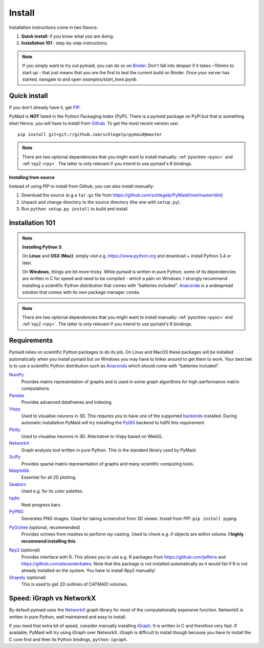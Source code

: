 .. _installing:

Install
=======

Installation instructions come in two flavors:

1. **Quick install**: if you know what you are doing.
2. **Installation 101** : step-by-step instructions.

.. note::
   If you simply want to try out pymaid, you can do so on
   `Binder <https://mybinder.org/v2/gh/schlegelp/pyMaid/master?urlpath=tree>`_.
   Don't fall into despair if it takes ~10mins to start up - that just means
   that you are the first to test the current build on Binder. Once your
   server has started, navigate to and open `examples/start_here.ipynb`.

Quick install
-------------

If you don't already have it, get `PIP <https://pip.pypa.io/en/stable/installing/>`_.

PyMaid is **NOT** listed in the Python Packaging Index (PyPI). There is a
`pymaid` package on PyPI but that is something else! Hence, you will have to
install from `Github <https://github.com/schlegelp/PyMaid>`_. To get the
most recent version use:

::

   pip install git+git://github.com/schlegelp/pymaid@master


.. note::
   There are two optional dependencies that you might want to install manually:
   :ref:`pyoctree <pyoc>` and :ref:`rpy2 <rpy>`. The latter is only relevant if
   you intend to use pymaid's R bindings.


**Installing from source**

Instead of using PIP to install from Github, you can also install manually:

1. Download the source (e.g a ``tar.gz`` file from
   https://github.com/schlegelp/PyMaid/tree/master/dist)

2. Unpack and change directory to the source directory
   (the one with ``setup.py``).

3. Run ``python setup.py install`` to build and install


Installation 101
----------------

.. raw:: html

    <ol type="1">
      <li><strong>Check if Python 3 is installed and install if
                  necessary</strong>.<br> Linux and Mac should come with Python
                  distribution(s) but you need to figure out if you have
                  Python 2, Python 3 or both.
                  <br>
                  Open a terminal, type in <code>python</code>, press enter
                  and one of three things should happen:
      </li>
          <ol type="a">
              <li>You get something along the lines of <code>command not found</code>:

                  No Python installed. See below note on how to install Python 3.
              </li>
              <li>A Python console opens but it says e.g. <code>Python 2.7</code>: <br>

                  Exit the Python console via <code>exit()</code> and try
                  <code>python3</code> instead. One of two things should happen:
                  <ol type="i">
                    <li> It works and a Python 3 console shows up. This means your default
                         distribution is Python 2.x. That's fine but you have to be careful
                         to specify which Python you want packages to be installed for.
                         Concretely, you need to replace <code>pip install ...</code> with
                         <code>pip3 install ...</code> in below code.
                    </li>
                    <li>
                        <code>python3</code> throws <code>command not found</code>:
                        No Python 3 installed.
                    </li>
                    See below note on how to install.
                  </ol>
              </li>
              <li>
                A Python 3 console opens. Great! Proceed with step 2.
              </li>
          </ol>
      </li>
      <li>
        <strong>Get the Python package manager <a href="https://pip.pypa.io">PIP</a></strong><br>
        Try <code>pip</code> in a terminal and if that throws an error, follow this
        <a href="https://pip.pypa.io/en/stable/installing/">link</a> to download and install
        PIP. In a nutshell:
      </li>
        <ol type="a">
          <li> Open the <a href="https://pip.pypa.io/en/stable/installing/">link</a>.
          </li>
          <li> Download the <code>get-pip.py</code> file to your Downloads folder by
               right-clicking it and selecting <em>Save File As</em>.
          </li>
          <li> Open a terminal, navigate to your Downloads folder (e.g.
               <code>cd Downloads</code>) and run <code>python get-pip.py</code>.
          </li>
        </ol>
      <li>
        <strong>Install pymaid and its dependencies</strong>.<br>
        Open a terminal and run: <br>
        <code>pip install git+git://github.com/schlegelp/pymaid@master</code>
        <br>
        to install the most recent version from Github. Remember to use <code>pip3</code>
        instead if your default distribution is Python 2. This <em>should</em> take care
        of all required dependencies. If something fails, find the culprit in below
        <em>Requirements</em> and install the dependency manually before
        attempting to install pymaid again.
      </li>
      <li>
        <strong>Done</strong>. Go to <em>Tutorial</em> to get started.
      </li>
    </ol>

.. note::
   **Installing Python 3**:

   On **Linux** and **OSX (Mac)**, simply visit e.g. https://www.python.org and
   download + install Python 3.4 or later.

   On **Windows**, things are bit more tricky. While pymaid is written in pure
   Python, some of its dependencies are written in C for speed and need to be
   compiled - which a pain on Windows. I strongly recommend installing a
   scientific Python distribution that comes with "batteries included".
   `Anaconda <https://www.continuum.io/downloads>`_ is a widespread solution
   that comes with its own package manager ``conda``.

.. note::
   There are two optional dependencies that you might want to install manually:
   :ref:`pyoctree <pyoc>` and :ref:`rpy2 <rpy>`. The latter is only relevant if
   you intend to use pymaid's R bindings.


Requirements
------------

Pymaid relies on scientific Python packages to do its job.
On Linux and MacOS these packages will be installed automatically
when you install pymaid but on Windows you may have to tinker around
to get them to work. Your best bet is to use a scientific Python
distribution such as `Anaconda <https://www.continuum.io/downloads>`_
which should come with "batteries included".

`NumPy <http://www.numpy.org/>`_
  Provides matrix representation of graphs and is used in some graph
  algorithms for high-performance matrix computations.

`Pandas <http://pandas.pydata.org/>`_
  Provides advanced dataframes and indexing.

`Vispy <http://vispy.org/>`_
  Used to visualise neurons in 3D. This requires you to have *one* of
  the supported `backends <http://vispy.org/installation.html#backend-requirements>`_
  installed. During automatic installation PyMaid will try installing the
  `PyQt5 <http://pyqt.sourceforge.net/Docs/PyQt5/installation.html>`_ backend
  to fullfil this requirement.

`Plotly <https://plot.ly/python/getting-started/>`_
  Used to visualise neurons in 3D. Alternative to Vispy based on WebGL.

`NetworkX <https://networkx.github.io>`_
  Graph analysis tool written in pure Python. This is the standard library
  used by PyMaid.

`SciPy <http://scipy.org>`_
  Provides sparse matrix representation of graphs and many scientific
  computing tools.

`Matplotlib <http://matplotlib.sourceforge.net/>`_
  Essential for all 2D plotting.

`Seaborn <https://seaborn.pydata.org>`_
  Used e.g. for its color palettes.

`tqdm <https://pypi.python.org/pypi/tqdm>`_
  Neat progress bars.

`PyPNG <https://pythonhosted.org/pypng/>`_
  Generates PNG images. Used for taking screenshot from 3D viewer. Install
  from PIP: ``pip install pypng``.

.. _pyoc:

`PyOctree <https://pypi.python.org/pypi/pyoctree/>`_ (optional, recommended)
  Provides octrees from meshes to perform ray casting. Used to check e.g. if
  objects are within volume. **I highly recommend installing this**.

.. _rpy:

`Rpy2 <https://rpy2.readthedocs.io/en/version_2.8.x/overview.html#installation>`_ (optional)
  Provides interface with R. This allows you to use e.g. R packages from
  https://github.com/jefferis and https://github.com/alexanderbates. Note that
  this package is not installed automatically as it would fail if R is not
  already installed on the system. You have to install Rpy2 manually!

`Shapely <https://shapely.readthedocs.io/en/latest/>`_ (optional)
  This is used to get 2D outlines of CATMAID volumes.


Speed: iGraph vs NetworkX
-------------------------

By default pymaid uses the `NetworkX <https://networkx.github.io>`_ graph
library for most of the computationally expensive function. NetworkX is
written in pure Python, well maintained and easy to install.

If you need that extra bit of speed, consider manually installing
`iGraph <http://igraph.org/>`_. It is written in C and therefore very fast. If
available, PyMaid will try using iGraph over NetworkX. iGraph is difficult to
install though because you have to install the C core first and then its
Python bindings, ``python-igraph``.

